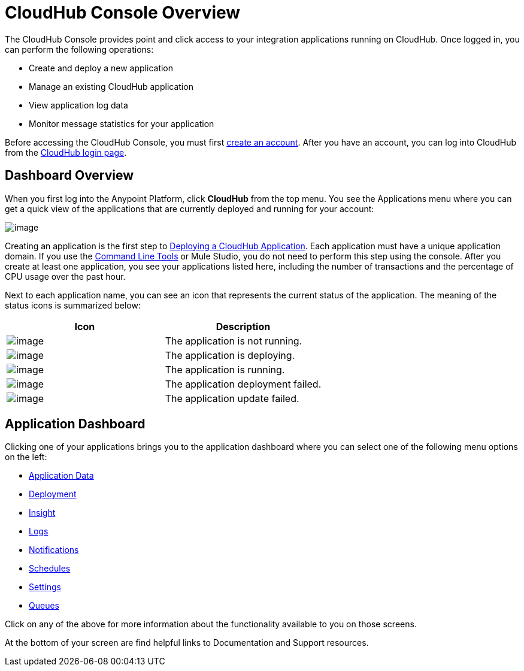 = CloudHub Console Overview
:keywords: cloudhub, cloud, manage

The CloudHub Console provides point and click access to your integration applications running on CloudHub. Once logged in, you can perform the following operations:

* Create and deploy a new application
* Manage an existing CloudHub application
* View application log data
* Monitor message statistics for your application

Before accessing the CloudHub Console, you must first link:/documentation/display/current/Creating+an+Account[create an account]. After you have an account, you can log into CloudHub from the https://cloudhub.io/login.html[CloudHub login page].

== Dashboard Overview

When you first log into the Anypoint Platform, click  *CloudHub* from the top menu. You  see the Applications menu where you can get a quick view of the applications that are currently deployed and running for your account:

image:/documentation/download/attachments/122752491/image2014-10-22+22%3A12%3A43.png?version=1&modificationDate=1414041811385[image]

Creating an application is the first step to link:/documentation/display/current/Deploying+a+CloudHub+Application[Deploying a CloudHub Application]. Each application must have a unique application domain. If you use the link:/documentation/display/current/Command+Line+Tools[Command Line Tools] or Mule Studio, you do not need to perform this step using the console. After you create at least one application, you  see your applications listed here, including the number of transactions and the percentage of CPU usage over the past hour.

Next to each application name, you can see an icon that represents the current status of the application. The meaning of the status icons is summarized below:

[cols="2*" options="header"]
|===
| Icon
| Description

| image:/documentation/download/attachments/122752491/image2014-10-22+22%3A17%3A56.png?version=1&modificationDate=1414041811401[image]
| The application is not running.

| image:/documentation/download/attachments/122752491/image2014-10-22+22%3A23%3A17.png?version=1&modificationDate=1414041811433[image]
| The application is deploying.

| image:/documentation/download/attachments/122752491/image2014-10-22+22%3A27%3A9.png?version=1&modificationDate=1414042029907[image]
| The application is running.

| image:/documentation/download/attachments/122752491/image2014-10-22+22%3A26%3A46.png?version=1&modificationDate=1414042006931[image]
| The application deployment failed.

| image:/documentation/download/attachments/122752491/image2014-10-24+16%3A42%3A18.png?version=1&modificationDate=1414194139256[image]
| The application update failed.

|===


== Application Dashboard

Clicking one of your applications  brings you to the application dashboard where you can select one of the following menu options on the left:

* link:/documentation/display/current/Managing+Application+Data+with+Object+Stores[Application Data]
* link:/documentation/display/current/Deploying+a+CloudHub+Application[Deployment]
* link:/documentation/display/current/CloudHub+Insight[Insight]
* link:/documentation/display/current/Viewing+Log+Data[Logs]
* link:/documentation/display/current/Alerts+and+Notifications[Notifications]
* link:/documentation/display/current/Managing+Schedules[Schedules]
* link:/documentation/display/current/CloudHub+Insight#CloudHubInsight-EnablingCloudHubInsight[Settings]
* link:/documentation/display/current/Managing+Queues[Queues]

Click on any of the above for more information about the functionality available to you on those screens.

At the bottom of your screen are find helpful links to Documentation and Support resources.
